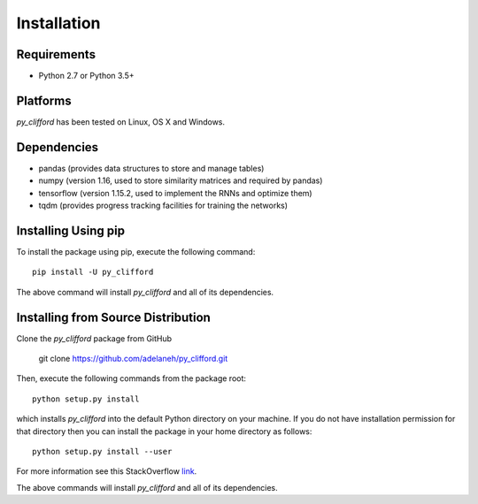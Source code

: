 ============
Installation
============

Requirements
------------
* Python 2.7 or Python 3.5+

Platforms
---------
*py_clifford* has been tested on Linux, OS X and Windows.

Dependencies
------------
* pandas (provides data structures to store and manage tables)
* numpy (version 1.16, used to store similarity matrices and required by pandas)
* tensorflow (version 1.15.2, used to implement the RNNs and optimize them)
* tqdm (provides progress tracking facilities for training the networks)

Installing Using pip
--------------------
To install the package using pip, execute the following
command::

    pip install -U py_clifford


The above command will install *py_clifford* and all of its dependencies.


Installing from Source Distribution
-----------------------------------
Clone the *py_clifford* package from GitHub

    git clone https://github.com/adelaneh/py_clifford.git

Then,  execute the following commands from the package root::

    python setup.py install

which installs *py_clifford* into the default Python directory on your machine. If you do not have installation permission for that directory then you can install the package in your
home directory as follows::

    python setup.py install --user

For more information see this StackOverflow `link <http://stackoverflow.com/questions/14179941/how-to-install-python-packages-without-root-privileges>`_.

The above commands will install *py_clifford* and all of its
dependencies.
